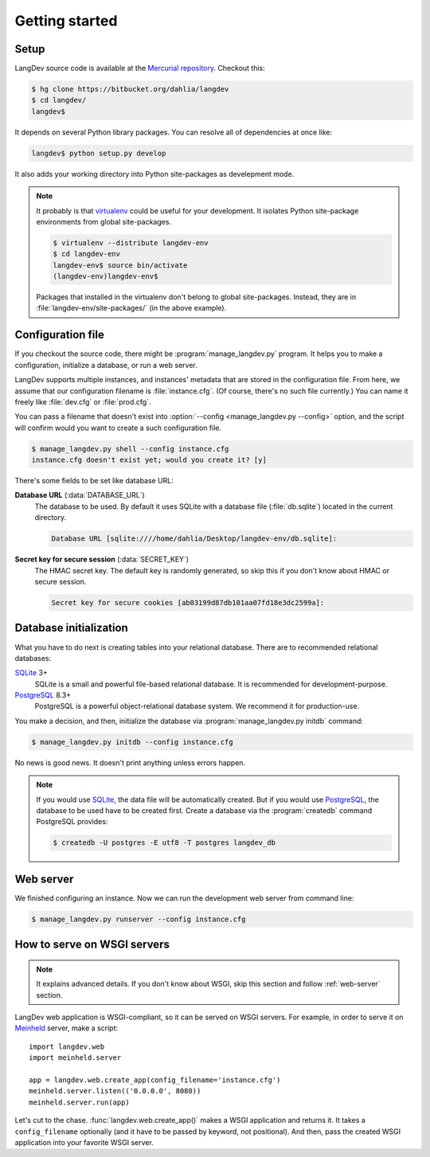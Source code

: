 
Getting started
===============

Setup
-----

LangDev source code is available at the `Mercurial repository
<https://bitbucket.org/dahlia/langdev>`_. Checkout this:

.. sourcecode:: bash

   $ hg clone https://bitbucket.org/dahlia/langdev
   $ cd langdev/
   langdev$

It depends on several Python library packages. You can resolve all of
dependencies at once like:

.. sourcecode:: bash

   langdev$ python setup.py develop

It also adds your working directory into Python site-packages as develepment
mode.

.. seealso::

   `Installing Python Modules <http://docs.python.org/install/index.html>`_
      This document describes the Python Distribution Utilities ("Distutils")
      from the end-user's point-of-view, describing how to extend the
      capabilities of a standard Python installation by building and
      installing third-party Python modules and extensions.

   `"Development Mode"
   <http://packages.python.org/distribute/setuptools.html#development-mode>`_
      Distribute (setuptools)'s development mode.

.. note::

   It probably is that virtualenv_ could be useful for your development.
   It isolates Python site-package environments from global site-packages.

   .. sourcecode:: bash

      $ virtualenv --distribute langdev-env
      $ cd langdev-env
      langdev-env$ source bin/activate
      (langdev-env)langdev-env$

   Packages that installed in the virtualenv don't belong to global
   site-packages. Instead, they are in :file:`langdev-env/site-packages/`
   (in the above example).

   .. seealso::

      virtualenv_
         A tool to create isolated Python environments.

   .. _virtualenv: http://www.virtualenv.org/en/latest/index.html


.. program:: mangage_langdev.py

Configuration file
------------------

If you checkout the source code, there might be :program:`manage_langdev.py`
program. It helps you to make a configuration, initialize a database,
or run a web server.

LangDev supports multiple instances, and instances' metadata that are stored
in the configuration file. From here, we assume that our configuration
filename is :file:`instance.cfg`. (Of course, there's no such file currently.)
You can name it freely like :file:`dev.cfg` or :file:`prod.cfg`.

You can pass a filename that doesn't exist into :option:`--config
<manage_langdev.py --config>` option, and the script will confirm would you
want to create a such configuration file.

.. sourcecode:: bash

   $ manage_langdev.py shell --config instance.cfg
   instance.cfg doesn't exist yet; would you create it? [y] 

There's some fields to be set like database URL:

**Database URL** (:data:`DATABASE_URL`)
   The database to be used. By default it uses SQLite with a database file
   (:file:`db.sqlite`) located in the current directory.

   .. sourcecode:: text

      Database URL [sqlite:////home/dahlia/Desktop/langdev-env/db.sqlite]:

   .. seealso:: SQLAlchemy --- `Database Urls
      <http://www.sqlalchemy.org/docs/core/engines.html#database-urls>`_

**Secret key for secure session** (:data:`SECRET_KEY`)
   The HMAC secret key. The default key is randomly generated, so skip this
   if you don't know about HMAC or secure session.

   .. sourcecode:: text

      Secret key for secure cookies [ab03199d87db101aa07fd18e3dc2599a]:

   .. seealso::

      Flask --- :ref:`sessions`
         Flask provdes client-side secure sessions.

      Class :class:`flask.session`
         The session object works pretty much like an ordinary dict,
         with the difference that it keeps track on modifications.
   
      :rfc:`2104` --- HMAC: Keyed-Hashing for Message Authentication
         This document describes HMAC, a mechanism for message authentication
         using cryptographic hash functions. HMAC can be used with any
         iterative cryptographic hash function, e.g., MD5, SHA-1, in
         combination with a secret shared key.  The cryptographic strength of
         HMAC depends on the properties of the underlying hash function.

.. seealso:: Flask --- :ref:`config`


Database initialization
-----------------------

What you have to do next is creating tables into your relational database.
There are to recommended relational databases:

SQLite_ 3+
   SQLite is a small and powerful file-based relational database.
   It is recommended for development-purpose.

PostgreSQL_ 8.3+
   PostgreSQL is a powerful object-relational database system.
   We recommend it for production-use.

You make a decision, and then, initialize the database via
:program:`manage_langdev.py initdb` command:

.. sourcecode:: bash

   $ manage_langdev.py initdb --config instance.cfg

No news is good news. It doesn't print anything unless errors happen.

.. note::

   If you would use SQLite_, the data file will be automatically created.
   But if you would use PostgreSQL_, the database to be used have to be
   created first. Create a database via the :program:`createdb` command
   PostgreSQL provides:

   .. sourcecode:: bash

      $ createdb -U postgres -E utf8 -T postgres langdev_db

.. _SQLite: http://www.sqlite.org/
.. _PostgreSQL: http://www.postgresql.org/


.. _web-server:

Web server
----------

We finished configuring an instance. Now we can run the development web server
from command line:

.. sourcecode:: bash

   $ manage_langdev.py runserver --config instance.cfg


How to serve on WSGI servers
----------------------------

.. note:: It explains advanced details. If you don't know about WSGI, skip
          this section and follow :ref:`web-server` section.

LangDev web application is WSGI-compliant, so it can be served on WSGI
servers. For example, in order to serve it on Meinheld_ server, make a script::

    import langdev.web
    import meinheld.server

    app = langdev.web.create_app(config_filename='instance.cfg')
    meinheld.server.listen(('0.0.0.0', 8080))
    meinheld.server.run(app)

Let's cut to the chase. :func:`langdev.web.create_app()` makes a WSGI
application and returns it. It takes a ``config_filename`` optionally
(and it have to be passed by keyword, not positional). And then, pass the
created WSGI application into your favorite WSGI server.

.. _Meinheld: http://meinheld.org/

